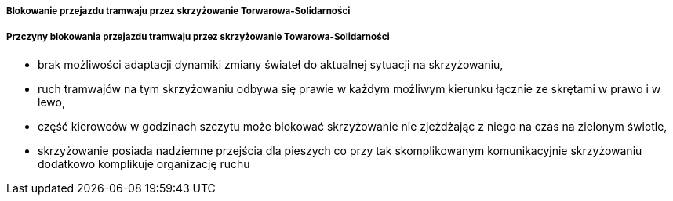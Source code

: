 ===== Blokowanie przejazdu tramwaju przez skrzyżowanie Torwarowa-Solidarności

===== Przczyny blokowania przejazdu tramwaju przez skrzyżowanie Towarowa-Solidarności
* brak możliwości adaptacji dynamiki zmiany świateł do aktualnej sytuacji na skrzyżowaniu,
* ruch tramwajów na tym skrzyżowaniu odbywa się prawie w każdym możliwym kierunku łącznie ze skrętami w prawo i w lewo,
* część kierowców w godzinach szczytu może blokować skrzyżowanie nie zjeżdżając z niego na czas na zielonym świetle,
* skrzyżowanie posiada nadziemne przejścia dla pieszych co przy tak skomplikowanym komunikacyjnie skrzyżowaniu dodatkowo komplikuje organizację ruchu  
